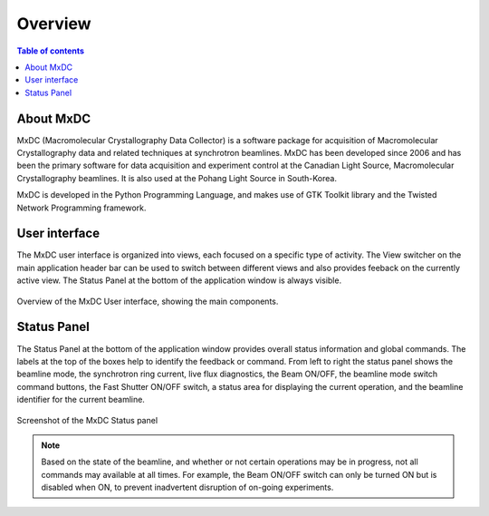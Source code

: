 ========
Overview
========

.. contents:: Table of contents
    :depth: 1
    :local:

About MxDC
----------

MxDC (Macromolecular Crystallography Data Collector) is a software package for acquisition of
Macromolecular Crystallography data and related techniques at synchrotron beamlines. MxDC has
been developed since 2006 and has been the primary software for data acquisition and experiment
control at the Canadian Light Source, Macromolecular Crystallography beamlines.  It is also
used at the Pohang Light Source in South-Korea.

MxDC is developed in the Python Programming Language, and makes use of GTK Toolkit library and the Twisted Network
Programming framework.

User interface
--------------
The MxDC user interface is organized into views, each focused on a specific type of activity. The View switcher on
the main application header bar can be used to switch between different views and also provides feeback on the
currently active view.  The Status Panel at the bottom of the application window is always visible.

.. figure:: main.svg
    :align: center
    :width: 100%
    :alt: MxDC Overview Schematic

    Overview of the MxDC User interface, showing the main components.

Status Panel
------------

The Status Panel at the bottom of the application window provides overall status information and global commands.
The labels at the top of the boxes help to identify the feedback or command.  From left to right the status panel
shows the beamline mode, the synchrotron ring current, live flux diagnostics, the Beam ON/OFF, the beamline
mode switch command buttons, the Fast Shutter ON/OFF switch, a status area for displaying the current operation,
and the beamline identifier for the current beamline.

.. figure:: status.png
    :align: center
    :width: 100%
    :alt: MxDC Status Panel

    Screenshot of the MxDC Status panel

.. note::

   Based on the state of the beamline, and whether or not certain operations may be in progress, not all commands
   may available at all times. For example, the Beam ON/OFF switch can only be turned ON but is disabled when ON, to
   prevent inadvertent disruption of on-going experiments.

